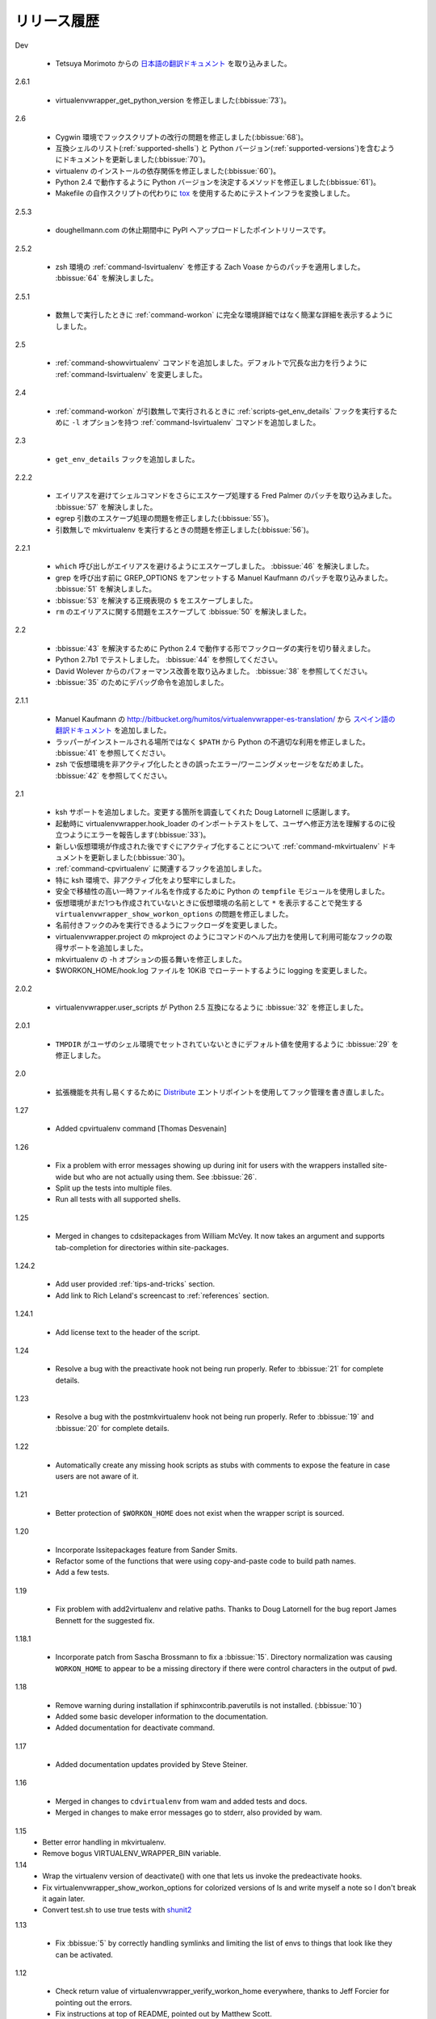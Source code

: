..
    ===============
    Release History
    ===============

============
リリース履歴
============

Dev

  .. - Merged in `Japanese translation of the documentation
       <http://www.doughellmann.com/docs/virtualenvwrapper/ja/>`__ from
       Tetsuya Morimoto.

  - Tetsuya Morimoto からの `日本語の翻訳ドキュメント <http://www.doughellmann.com/docs/virtualenvwrapper/ja/>`__ を取り込みました。

2.6.1

  .. - Fixed virtualenvwrapper_get_python_version (:bbissue:`73`).

  - virtualenvwrapper_get_python_version を修正しました(:bbissue:`73`)。

2.6

  .. - Fixed a problem with hook script line endings under Cygwin
       (:bbissue:`68`).
     - Updated documentation to include a list of the compatible shells
       (:ref:`supported-shells`) and Python versions
       (:ref:`supported-versions`) (:bbissue:`70`).
     - Fixed installation dependency on virtualenv (:bbissue:`60`).
     - Fixed the method for determining the Python version so it works
       under Python 2.4 (:bbissue:`61`).
     - Converted the test infrastructure to use `tox
       <http://codespeak.net/tox/index.html>`_ instead of home-grown
       scripts in the Makefile.

  - Cygwin 環境でフックスクリプトの改行の問題を修正しました(:bbissue:`68`)。
  - 互換シェルのリスト(:ref:`supported-shells`) と Python バージョン(:ref:`supported-versions`)を含むようにドキュメントを更新しました(:bbissue:`70`)。
  - virtualenv のインストールの依存関係を修正しました(:bbissue:`60`)。
  - Python 2.4 で動作するように Python バージョンを決定するメソッドを修正しました(:bbissue:`61`)。
  - Makefile の自作スクリプトの代わりに `tox <http://codespeak.net/tox/index.html>`_ を使用するためにテストインフラを変換しました。

2.5.3

  .. - Point release uploaded to PyPI during outage on doughellmann.com.

  - doughellmann.com の休止期間中に PyPI へアップロードしたポイントリリースです。

2.5.2

  .. - Apply patch from Zach Voase to fix :ref:`command-lsvirtualenv`
       under zsh. Resolves :bbissue:`64`.

  - zsh 環境の :ref:`command-lsvirtualenv` を修正する Zach Voase からのパッチを適用しました。 :bbissue:`64` を解決しました。

2.5.1

  .. - Make :ref:`command-workon` list brief environment details when run
       without argument, instead of full details.

  - 数無しで実行したときに :ref:`command-workon` に完全な環境詳細ではなく簡潔な詳細を表示するようにしました。

2.5

  .. - Add :ref:`command-showvirtualenv` command.  Modify
       :ref:`command-lsvirtualenv` to make verbose output the default.

  - :ref:`command-showvirtualenv` コマンドを追加しました。デフォルトで冗長な出力を行うように :ref:`command-lsvirtualenv` を変更しました。

2.4

  .. - Add :ref:`command-lsvirtualenv` command with ``-l`` option to run
       :ref:`scripts-get_env_details` hook instead of always running it
       when :ref:`command-workon` has no arguments.

  - :ref:`command-workon` が引数無しで実行されるときに :ref:`scripts-get_env_details` フックを実行するために ``-l`` オプションを持つ :ref:`command-lsvirtualenv` コマンドを追加しました。

2.3

  .. - Added ``get_env_details`` hook.

  - ``get_env_details`` フックを追加しました。

2.2.2

  .. - Integrate Fred Palmer's patch to escape more shell commands to
       avoid aliases.  Resolves :bbissue:`57`.
     - Fix a problem with egrep argument escaping (:bbissue:`55`).
     - Fix a problem with running mkvirtualenv without arguments (:bbissue:`56`).

  - エイリアスを避けてシェルコマンドをさらにエスケープ処理する Fred Palmer のパッチを取り込みました。 :bbissue:`57` を解決しました。
  - egrep 引数のエスケープ処理の問題を修正しました(:bbissue:`55`)。
  - 引数無しで mkvirtualenv を実行するときの問題を修正しました(:bbissue:`56`)。

2.2.1

  .. - Escape ``which`` calls to avoid aliases. Resolves :bbissue:`46`.
     - Integrate Manuel Kaufmann's patch to unset GREP_OPTIONS before
       calling grep.  Resolves :bbissue:`51`.
     - Escape ``$`` in regex to resolve :bbissue:`53`.
     - Escape ``rm`` to avoid issues with aliases and resolve
       :bbissue:`50`.

  - ``which`` 呼び出しがエイリアスを避けるようにエスケープしました。 :bbissue:`46` を解決しました。
  - grep を呼び出す前に GREP_OPTIONS をアンセットする Manuel Kaufmann のパッチを取り込みました。 :bbissue:`51` を解決しました。
  - :bbissue:`53` を解決する正規表現の ``$`` をエスケープしました。
  - ``rm`` のエイリアスに関する問題をエスケープして :bbissue:`50` を解決しました。

2.2

  .. - Switched hook loader execution to a form that works with Python
       2.4 to resolve :bbissue:`43`.
     - Tested under Python 2.7b1.  See :bbissue:`44`.
     - Incorporated performance improvements from David Wolever.  See
       :bbissue:`38`.
     - Added some debug instrumentation for :bbissue:`35`.

  - :bbissue:`43` を解決するために Python 2.4 で動作する形でフックローダの実行を切り替えました。
  - Python 2.7b1 でテストしました。 :bbissue:`44` を参照してください。
  - David Wolever からのパフォーマンス改善を取り込みました。 :bbissue:`38` を参照してください。
  - :bbissue:`35` のためにデバッグ命令を追加しました。

2.1.1

  .. - Added `Spanish translation for the documentation
       <http://www.doughellmann.com/docs/virtualenvwrapper/es/>`__ via
       Manuel Kaufmann's fork at
       http://bitbucket.org/humitos/virtualenvwrapper-es-translation/
     - Fixed improper use of python from ``$PATH`` instead of the
       location where the wrappers are installed.  See :bbissue:`41`.
     - Quiet spurrious error/warning messages when deactivating a
       virtualenv under zsh.  See :bbissue:`42`.

  - Manuel Kaufmann の http://bitbucket.org/humitos/virtualenvwrapper-es-translation/ から `スペイン語の翻訳ドキュメント <http://www.doughellmann.com/docs/virtualenvwrapper/es/>`__ を追加しました。
  - ラッパーがインストールされる場所ではなく ``$PATH`` から Python の不適切な利用を修正しました。 :bbissue:`41` を参照してください。
  - zsh で仮想環境を非アクティブ化したときの誤ったエラー/ワーニングメッセージをなだめました。 :bbissue:`42` を参照してください。

2.1

  .. - Add support for ksh.  Thanks to Doug Latornell for doing the
       research on what needed to be changed.
     - Test import of virtualenvwrapper.hook_loader on startup and report
       the error in a way that should help the user figure out how to fix
       it (:bbissue:`33`).
     - Update :ref:`command-mkvirtualenv` documentation to include the
       fact that a new environment is activated immediately after it is
       created (:bbissue:`30`).
     - Added hooks around :ref:`command-cpvirtualenv`.
     - Made deactivation more robust, especially under ksh.
     - Use Python's ``tempfile`` module for creating temporary filenames
       safely and portably.
     - Fix a problem with ``virtualenvwrapper_show_workon_options`` that
       caused it to show ``*`` as the name of a virtualenv when no
       environments had yet been created.
     - Change the hook loader so it can be told to run only a set of
       named hooks.
     - Add support for listing the available hooks, to be used in help
       output of commands like virtualenvwrapper.project's mkproject.
     - Fix mkvirtualenv -h option behavior.
     - Change logging so the $WORKON_HOME/hook.log file rotates after
       10KiB.

  - ksh サポートを追加しました。変更する箇所を調査してくれた Doug Latornell に感謝します。
  - 起動時に virtualenvwrapper.hook_loader のインポートテストをして、ユーザへ修正方法を理解するのに役立つようにエラーを報告します(:bbissue:`33`)。
  - 新しい仮想環境が作成された後ですぐにアクティブ化することについて :ref:`command-mkvirtualenv` ドキュメントを更新しました(:bbissue:`30`)。
  - :ref:`command-cpvirtualenv` に関連するフックを追加しました。
  - 特に ksh 環境で、非アクティブ化をより堅牢にしました。
  - 安全で移植性の高い一時ファイル名を作成するために Python の ``tempfile`` モジュールを使用しました。
  - 仮想環境がまだ1つも作成されていないときに仮想環境の名前として ``*`` を表示することで発生する ``virtualenvwrapper_show_workon_options`` の問題を修正しました。
  - 名前付きフックのみを実行できるようにフックローダを変更しました。
  - virtualenvwrapper.project の mkproject のようにコマンドのヘルプ出力を使用して利用可能なフックの取得サポートを追加しました。
  - mkvirtualenv の -h オプションの振る舞いを修正しました。
  - $WORKON_HOME/hook.log ファイルを 10KiB でローテートするように logging を変更しました。

2.0.2

  .. - Fixed :bbissue:`32`, making virtualenvwrapper.user_scripts compatible
       with Python 2.5 again.

  - virtualenvwrapper.user_scripts が Python 2.5 互換になるように :bbissue:`32` を修正しました。

2.0.1

  .. - Fixed :bbissue:`29`, to use a default value for ``TMPDIR`` if it
       is not set in the user's shell environment.

  - ``TMPDIR`` がユーザのシェル環境でセットされていないときにデフォルト値を使用するように :bbissue:`29` を修正しました。

2.0

  .. - Rewrote hook management using Distribute_ entry points to make it
       easier to share extensions.

  - 拡張機能を共有し易くするために Distribute_ エントリポイントを使用してフック管理を書き直しました。

.. _Distribute: http://packages.python.org/distribute/

1.27
  
  - Added cpvirtualenv command [Thomas Desvenain]

1.26

  - Fix a problem with error messages showing up during init for users
    with the wrappers installed site-wide but who are not actually
    using them.  See :bbissue:`26`.
  - Split up the tests into multiple files.
  - Run all tests with all supported shells.

1.25

  - Merged in changes to cdsitepackages from William McVey.  It now
    takes an argument and supports tab-completion for directories
    within site-packages.

1.24.2

  - Add user provided :ref:`tips-and-tricks` section.
  - Add link to Rich Leland's screencast to :ref:`references` section.

1.24.1

  - Add license text to the header of the script.

1.24

  - Resolve a bug with the preactivate hook not being run properly.
    Refer to :bbissue:`21` for complete details.

1.23

  - Resolve a bug with the postmkvirtualenv hook not being run
    properly.  Refer to :bbissue:`19` and :bbissue:`20` for complete
    details.

1.22

  - Automatically create any missing hook scripts as stubs with
    comments to expose the feature in case users are not aware of it.

1.21

  - Better protection of ``$WORKON_HOME`` does not exist when the
    wrapper script is sourced.

1.20

  - Incorporate lssitepackages feature from Sander Smits.
  - Refactor some of the functions that were using copy-and-paste code
    to build path names.
  - Add a few tests.

1.19

  - Fix problem with add2virtualenv and relative paths. Thanks to Doug
    Latornell for the bug report James Bennett for the suggested fix.

1.18.1

  - Incorporate patch from Sascha Brossmann to fix a
    :bbissue:`15`. Directory normalization was causing ``WORKON_HOME``
    to appear to be a missing directory if there were control
    characters in the output of ``pwd``.

1.18

  - Remove warning during installation if sphinxcontrib.paverutils is
    not installed. (:bbissue:`10`)
  - Added some basic developer information to the documentation.
  - Added documentation for deactivate command.

1.17

  - Added documentation updates provided by Steve Steiner.

1.16

  - Merged in changes to ``cdvirtualenv`` from wam and added tests and
    docs.
  - Merged in changes to make error messages go to stderr, also
    provided by wam.

1.15
  - Better error handling in mkvirtualenv.
  - Remove bogus VIRTUALENV_WRAPPER_BIN variable.

1.14
  - Wrap the virtualenv version of deactivate() with one that lets us
    invoke the predeactivate hooks.
  - Fix virtualenvwrapper_show_workon_options for colorized versions
    of ls and write myself a note so I don't break it again later.
  - Convert test.sh to use true tests with `shunit2
    <http://shunit2.googlecode.com/>`_

1.13

  - Fix :bbissue:`5` by correctly handling symlinks and limiting the
    list of envs to things that look like they can be activated.

1.12

  - Check return value of virtualenvwrapper_verify_workon_home
    everywhere, thanks to Jeff Forcier for pointing out the errors.
  - Fix instructions at top of README, pointed out by Matthew Scott.
  - Add cdvirtualenv and cdsitepackages, contributed by James Bennett.
  - Enhance test.sh.

1.11

  - Optimize virtualenvwrapper_show_workon_options.
  - Add global postactivate hook.

1.10

  - Pull in fix for colorized ls from Jeff Forcier
    (:bbchangeset:`b42a25f7b74a`).

1.9

  - Add more hooks for operations to run before and after creating or
    deleting environments based on changes from Chris Hasenpflug.

1.8.1

  - Corrected a problem with change to mkvirtualenv that lead to
    release 1.8 by using an alternate fix proposed by James in
    comments on release 1.4.

1.8

  - Fix for processing the argument list in mkvirtualenv from
    jorgevargas (:bbissue:`1`)

1.7

  - Move to bitbucket.org for hosting
  - clean up TODO list and svn keywords
  - add license section below

1.6.1

  - More zsh support (fixes to rmvirtualenv) from Byron Clark.

1.6

  - Add completion support for zsh, courtesy of Ted Leung.

1.5

  - Fix some issues with spaces in directory or env names.  They still
    don't really work with virtualenv, though.
  - Added documentation for the postactivate and predeactivate scripts.

1.4

  - Includes a new .pth management function based on work contributed
    by James Bennett and Jannis Leidel.

1.3.x

  - Includes a fix for a nasty bug in rmvirtualenv identified by John Shimek.
